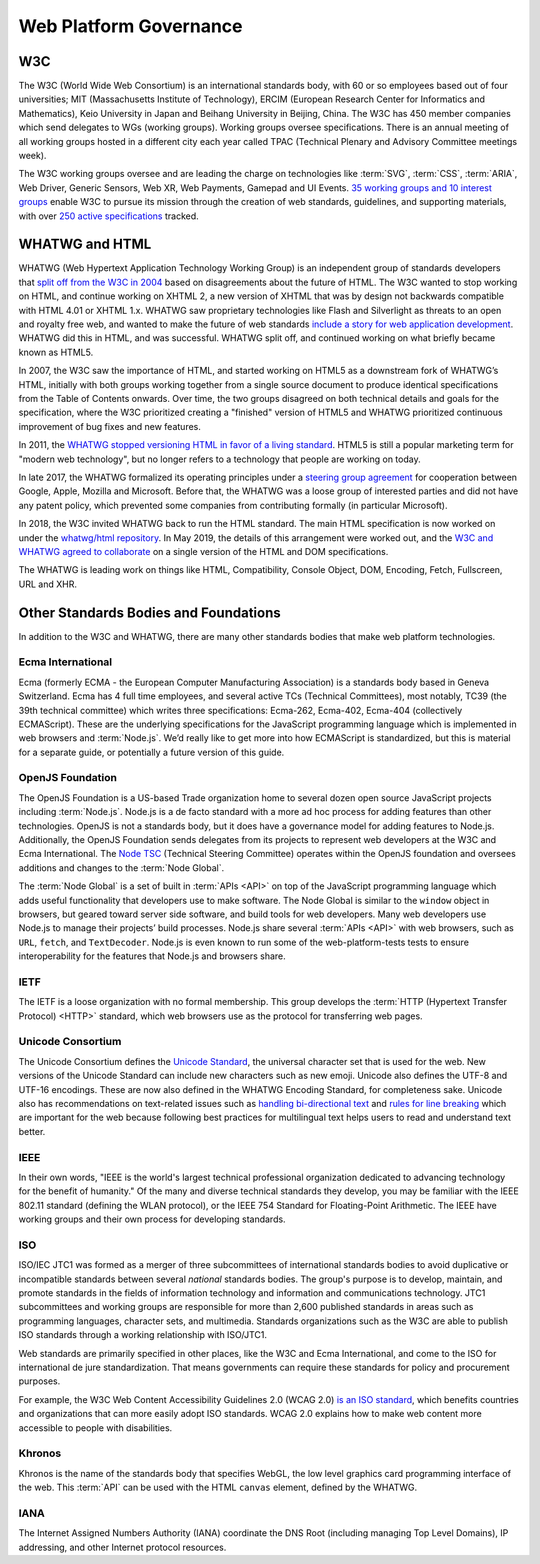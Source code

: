 Web Platform Governance
-----------------------

.. image:: _static/img/wpcg-venn-diagram.svg
  :alt: Venn diagram where one set is the Browser (W3C, WHATWG) with HTML, CSS, ARIA and the Window Object; the other set is Node.js (OpenJS) with the Node Global, and the overlap is JavaScript (ECMA 262, 402, 404).

W3C
~~~

The W3C (World Wide Web Consortium) is an international standards body, with 60 or so employees based out of four universities; MIT (Massachusetts Institute of Technology), ERCIM (European Research Center for Informatics and Mathematics), Keio University in Japan and Beihang University in Beijing, China.
The W3C has 450 member companies which send delegates to WGs (working groups).
Working groups oversee specifications.
There is an annual meeting of all working groups hosted in a different city each year called TPAC (Technical Plenary and Advisory Committee meetings week).

The W3C working groups oversee and are leading the charge on technologies like :term:`SVG`, :term:`CSS`, :term:`ARIA`, Web Driver, Generic Sensors, Web XR, Web Payments, Gamepad and UI Events. `35 working groups and 10 interest groups <https://www.w3.org/Consortium/activities>`__ enable W3C to pursue its mission through the creation of web standards, guidelines, and supporting materials, with over `250 active specifications <https://w3c.github.io/spec-dashboard/report.html>`__ tracked.

WHATWG and HTML
~~~~~~~~~~~~~~~

WHATWG (Web Hypertext Application Technology Working Group) is an independent group of standards developers that `split off from the W3C in 2004 <https://whatwg.org/news/start>`__ based on disagreements about the future of HTML.
The W3C wanted to stop working on HTML, and continue working on XHTML 2, a new version of XHTML that was by design not backwards compatible with HTML 4.01 or XHTML 1.x.
WHATWG saw proprietary technologies like Flash and Silverlight as threats to an open and royalty free web, and wanted to make the future of web standards `include a story for web application development <https://www.w3.org/2004/04/webapps-cdf-ws/papers/opera.html>`__.
WHATWG did this in HTML, and was successful.
WHATWG split off, and continued working on what briefly became known as HTML5.

In 2007, the W3C saw the importance of HTML, and started working on HTML5 as a downstream fork of WHATWG’s HTML, initially with both groups working together from a single source document to produce identical specifications from the Table of Contents onwards.
Over time, the two groups disagreed on both technical details and goals for the specification, where the W3C prioritized creating a "finished" version of HTML5 and WHATWG prioritized continuous improvement of bug fixes and new features.

In 2011, the `WHATWG stopped versioning HTML in favor of a living standard <https://blog.whatwg.org/html-is-the-new-html5>`__.
HTML5 is still a popular marketing term for "modern web technology", but no longer refers to a technology that people are working on today.

In late 2017, the WHATWG formalized its operating principles under a `steering group agreement <https://whatwg.org/sg-agreement>`__ for cooperation between Google, Apple, Mozilla and Microsoft.
Before that, the WHATWG was a loose group of interested parties and did not have any patent policy, which prevented some companies from contributing formally (in particular Microsoft).

In 2018, the W3C invited WHATWG back to run the HTML standard.
The main HTML specification is now worked on under the `whatwg/html repository <https://github.com/whatwg/html/>`__.
In May 2019, the details of this arrangement were worked out, and the `W3C and WHATWG agreed to collaborate <https://www.w3.org/blog/2019/05/w3c-and-whatwg-to-work-together-to-advance-the-open-web-platform/>`__ on a single version of the HTML and DOM specifications.

The WHATWG is leading work on things like HTML, Compatibility, Console Object, DOM, Encoding, Fetch, Fullscreen, URL and XHR.

Other Standards Bodies and Foundations
~~~~~~~~~~~~~~~~~~~~~~~~~~~~~~~~~~~~~~

In addition to the W3C and WHATWG, there are many other standards bodies that make web platform technologies.

Ecma International
^^^^^^^^^^^^^^^^^^

Ecma (formerly ECMA - the European Computer Manufacturing Association) is a standards body based in Geneva Switzerland.
Ecma has 4 full time employees, and several active TCs (Technical Committees), most notably, TC39 (the 39th technical committee) which writes three specifications: Ecma-262, Ecma-402, Ecma-404 (collectively ECMAScript).
These are the underlying specifications for the JavaScript programming language which is implemented in web browsers and :term:`Node.js`.
We’d really like to get more into how ECMAScript is standardized, but this is material for a separate guide, or potentially a future version of this guide.

OpenJS Foundation
^^^^^^^^^^^^^^^^^

The OpenJS Foundation is a US-based Trade organization home to several dozen open source JavaScript projects including :term:`Node.js`.
Node.js is a de facto standard with a more ad hoc process for adding features than other technologies.
OpenJS is not a standards body, but it does have a governance model for adding features to Node.js.
Additionally, the OpenJS Foundation sends delegates from its projects to represent web developers at the W3C and Ecma International.
The `Node TSC <https://github.com/nodejs/TSC>`__ (Technical Steering Committee) operates within the OpenJS foundation and oversees additions and changes to the :term:`Node Global`.

The :term:`Node Global` is a set of built in :term:`APIs <API>` on top of the JavaScript programming language which adds useful functionality that developers use to make software.
The Node Global is similar to the ``window`` object in browsers, but geared toward server side software, and build tools for web developers.
Many web developers use Node.js to manage their projects’ build processes.
Node.js share several :term:`APIs <API>` with web browsers, such as ``URL``, ``fetch``, and ``TextDecoder``.
Node.js is even known to run some of the web-platform-tests tests to ensure interoperability for the features that Node.js and browsers share.

IETF
^^^^

The IETF is a loose organization with no formal membership.
This group develops the :term:`HTTP (Hypertext Transfer Protocol) <HTTP>` standard, which web browsers use as the protocol for transferring web pages.

Unicode Consortium
^^^^^^^^^^^^^^^^^^

The Unicode Consortium defines the `Unicode Standard <http://www.unicode.org/versions/Unicode12.0.0/>`__, the universal character set that is used for the web.
New versions of the Unicode Standard can include new characters such as new emoji.
Unicode also defines the UTF-8 and UTF-16 encodings.
These are now also defined in the WHATWG Encoding Standard, for completeness sake.
Unicode also has recommendations on text-related issues such as `handling bi-directional text <http://unicode.org/reports/tr9/>`__ and `rules for line breaking <http://unicode.org/reports/tr14/>`__ which are important for the web because following best practices for multilingual text helps users to read and understand text better.

IEEE
^^^^

In their own words, "IEEE is the world's largest technical professional organization dedicated to advancing technology for the benefit of humanity." Of the many and diverse technical standards they develop, you may be familiar with the IEEE 802.11 standard (defining the WLAN protocol), or the IEEE 754 Standard for Floating-Point Arithmetic.
The IEEE have working groups and their own process for developing standards.

ISO
^^^

ISO/IEC JTC1 was formed as a merger of three subcommittees of international standards bodies to avoid duplicative or incompatible standards between several *national* standards bodies.
The group's purpose is to develop, maintain, and promote standards in the fields of information technology and information and communications technology.
JTC1 subcommittees and working groups are responsible for more than 2,600 published standards in areas such as programming languages, character sets, and multimedia.
Standards organizations such as the W3C are able to publish ISO standards through a working relationship with ISO/JTC1.

Web standards are primarily specified in other places, like the W3C and Ecma International, and come to the ISO for international de jure standardization.
That means governments can require these standards for policy and procurement purposes.

For example, the W3C Web Content Accessibility Guidelines 2.0 (WCAG 2.0) `is an ISO standard <https://www.w3.org/WAI/standards-guidelines/wcag/faq/#iso>`__, which benefits countries and organizations that can more easily adopt ISO standards.
WCAG 2.0 explains how to make web content more accessible to people with disabilities.

Khronos
^^^^^^^

Khronos is the name of the standards body that specifies WebGL, the low level graphics card programming interface of the web.
This :term:`API` can be used with the HTML ``canvas`` element, defined by the WHATWG.

IANA
^^^^

The Internet Assigned Numbers Authority (IANA) coordinate the DNS Root (including managing Top Level Domains), IP addressing, and other Internet protocol resources.
